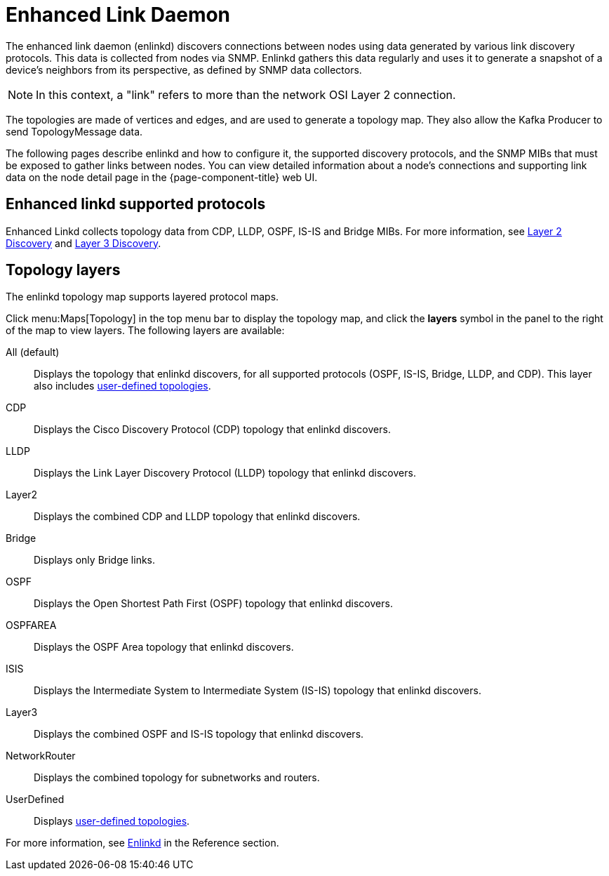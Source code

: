 
[[ga-enlinkd]]
= Enhanced Link Daemon

The enhanced link daemon (enlinkd) discovers connections between nodes using data generated by various link discovery protocols.
This data is collected from nodes via SNMP.
Enlinkd gathers this data regularly and uses it to generate a snapshot of a device's neighbors from its perspective, as defined by SNMP data collectors.

NOTE: In this context, a "link" refers to more than the network OSI Layer 2 connection.

The topologies are made of vertices and edges, and are used to generate a topology map.
They also allow the Kafka Producer to send TopologyMessage data.

The following pages describe enlinkd and how to configure it, the supported discovery protocols, and the SNMP MIBs that must be exposed to gather links between nodes.
You can view detailed information about a node's connections and supporting link data on the node detail page in the {page-component-title} web UI.

[[ga-enlinkd-collectors]]
== Enhanced linkd supported protocols

Enhanced Linkd collects topology data from CDP, LLDP, OSPF, IS-IS and Bridge MIBs.
For more information, see xref:deep-dive/topology/enlinkd/layer-2-discovery.adoc[Layer 2 Discovery] and xref:deep-dive/topology/enlinkd/layer-3-discovery.adoc[Layer 3 Discovery].

[[ga-enlinkd-layers]]
== Topology layers

The enlinkd topology map supports layered protocol maps.

Click menu:Maps[Topology] in the top menu bar to display the topology map, and click the *layers* symbol in the panel to the right of the map to view layers.
The following layers are available:

All (default):: Displays the topology that enlinkd discovers, for all supported protocols (OSPF, IS-IS, Bridge, LLDP, and CDP).
This layer also includes xref:development:rest/user-defined-links.adoc[user-defined topologies].

CDP:: Displays the Cisco Discovery Protocol (CDP) topology that enlinkd discovers.

LLDP:: Displays the Link Layer Discovery Protocol (LLDP) topology that enlinkd discovers.

Layer2:: Displays the combined CDP and LLDP topology that enlinkd discovers.

Bridge:: Displays only Bridge links.

OSPF:: Displays the Open Shortest Path First (OSPF) topology that enlinkd discovers.

OSPFAREA:: Displays the OSPF Area topology that enlinkd discovers.

ISIS:: Displays the Intermediate System to Intermediate System (IS-IS) topology that enlinkd discovers.

Layer3:: Displays the combined OSPF and IS-IS topology that enlinkd discovers.

NetworkRouter:: Displays the combined topology for subnetworks and routers.

UserDefined:: Displays xref:development:rest/user-defined-links.adoc[user-defined topologies].

[[ga-enlinkd-daemon]]
For more information, see xref:reference:daemons/daemon-config-files/enlinkd.adoc[Enlinkd] in the Reference section.
